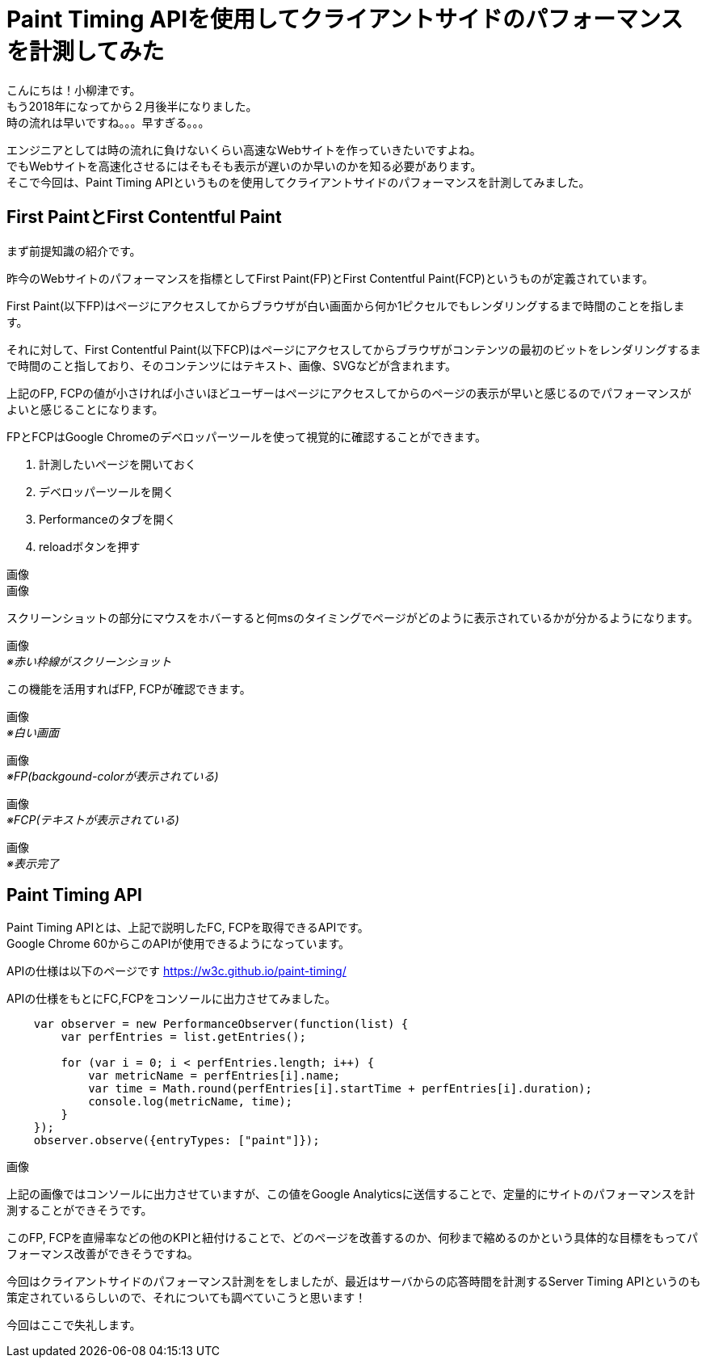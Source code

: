 # Paint Timing APIを使用してクライアントサイドのパフォーマンスを計測してみた

:published_at: 2018-02-23
:hp-alt-title: measuring performance of website
:hp-tags: JavaScript,Paint Timing API

こんにちは！小柳津です。 +
もう2018年になってから２月後半になりました。 +
時の流れは早いですね。。。早すぎる。。。 +

エンジニアとしては時の流れに負けないくらい高速なWebサイトを作っていきたいですよね。 +
でもWebサイトを高速化させるにはそもそも表示が遅いのか早いのかを知る必要があります。 +
そこで今回は、Paint Timing APIというものを使用してクライアントサイドのパフォーマンスを計測してみました。 +

## First PaintとFirst Contentful Paint

まず前提知識の紹介です。 +

昨今のWebサイトのパフォーマンスを指標としてFirst Paint(FP)とFirst Contentful Paint(FCP)というものが定義されています。 +

First Paint(以下FP)はページにアクセスしてからブラウザが白い画面から何か1ピクセルでもレンダリングするまで時間のことを指します。 +

それに対して、First Contentful Paint(以下FCP)はページにアクセスしてからブラウザがコンテンツの最初のビットをレンダリングするまで時間のこと指しており、そのコンテンツにはテキスト、画像、SVGなどが含まれます。 +

上記のFP, FCPの値が小さければ小さいほどユーザーはページにアクセスしてからのページの表示が早いと感じるのでパフォーマンスがよいと感じることになります。 +

FPとFCPはGoogle Chromeのデベロッパーツールを使って視覚的に確認することができます。 +

1. 計測したいページを開いておく
2. デベロッパーツールを開く
3. Performanceのタブを開く
4. reloadボタンを押す

画像 +
画像 +

スクリーンショットの部分にマウスをホバーすると何msのタイミングでページがどのように表示されているかが分かるようになります。 +

画像 +
_※赤い枠線がスクリーンショット_ +

この機能を活用すればFP, FCPが確認できます。 +

画像 +
_※白い画面_ +

画像 +
_※FP(backgound-colorが表示されている)_ +

画像 +
_※FCP(テキストが表示されている)_ +

画像 +
_※表示完了_ +

## Paint Timing API

Paint Timing APIとは、上記で説明したFC, FCPを取得できるAPIです。 +
Google Chrome 60からこのAPIが使用できるようになっています。 +

APIの仕様は以下のページです
https://w3c.github.io/paint-timing/

APIの仕様をもとにFC,FCPをコンソールに出力させてみました。 +

```
    var observer = new PerformanceObserver(function(list) {
        var perfEntries = list.getEntries();
        
        for (var i = 0; i < perfEntries.length; i++) {
            var metricName = perfEntries[i].name;
            var time = Math.round(perfEntries[i].startTime + perfEntries[i].duration);
            console.log(metricName, time);
        }
    });
    observer.observe({entryTypes: ["paint"]});

```

画像 +

上記の画像ではコンソールに出力させていますが、この値をGoogle Analyticsに送信することで、定量的にサイトのパフォーマンスを計測することができそうです。 +

このFP, FCPを直帰率などの他のKPIと紐付けることで、どのページを改善するのか、何秒まで縮めるのかという具体的な目標をもってパフォーマンス改善ができそうですね。 +

今回はクライアントサイドのパフォーマンス計測ををしましたが、最近はサーバからの応答時間を計測するServer Timing APIというのも策定されているらしいので、それについても調べていこうと思います！ +

今回はここで失礼します。 +




